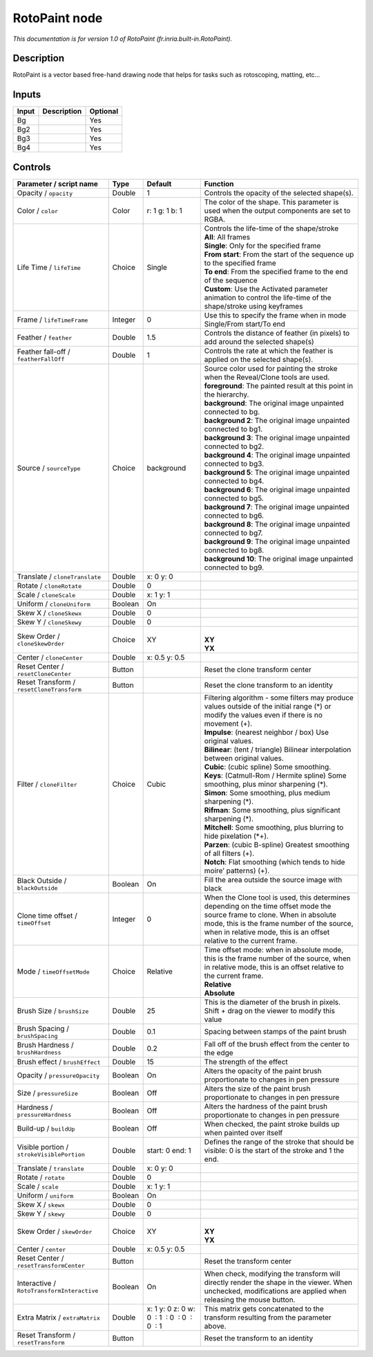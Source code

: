 .. _fr.inria.built-in.RotoPaint:

RotoPaint node
==============

*This documentation is for version 1.0 of RotoPaint (fr.inria.built-in.RotoPaint).*

Description
-----------

RotoPaint is a vector based free-hand drawing node that helps for tasks such as rotoscoping, matting, etc...

Inputs
------

+-------+-------------+----------+
| Input | Description | Optional |
+=======+=============+==========+
| Bg    |             | Yes      |
+-------+-------------+----------+
| Bg2   |             | Yes      |
+-------+-------------+----------+
| Bg3   |             | Yes      |
+-------+-------------+----------+
| Bg4   |             | Yes      |
+-------+-------------+----------+

Controls
--------

.. tabularcolumns:: |>{\raggedright}p{0.2\columnwidth}|>{\raggedright}p{0.06\columnwidth}|>{\raggedright}p{0.07\columnwidth}|p{0.63\columnwidth}|

.. cssclass:: longtable

+--------------------------------------------+---------+----------------------------------------------+--------------------------------------------------------------------------------------------------------------------------------------------------------------------------------------------------------------------------------------------------+
| Parameter / script name                    | Type    | Default                                      | Function                                                                                                                                                                                                                                         |
+============================================+=========+==============================================+==================================================================================================================================================================================================================================================+
| Opacity / ``opacity``                      | Double  | 1                                            | Controls the opacity of the selected shape(s).                                                                                                                                                                                                   |
+--------------------------------------------+---------+----------------------------------------------+--------------------------------------------------------------------------------------------------------------------------------------------------------------------------------------------------------------------------------------------------+
| Color / ``color``                          | Color   | r: 1 g: 1 b: 1                               | The color of the shape. This parameter is used when the output components are set to RGBA.                                                                                                                                                       |
+--------------------------------------------+---------+----------------------------------------------+--------------------------------------------------------------------------------------------------------------------------------------------------------------------------------------------------------------------------------------------------+
| Life Time / ``lifeTime``                   | Choice  | Single                                       | | Controls the life-time of the shape/stroke                                                                                                                                                                                                     |
|                                            |         |                                              | | **All**: All frames                                                                                                                                                                                                                            |
|                                            |         |                                              | | **Single**: Only for the specified frame                                                                                                                                                                                                       |
|                                            |         |                                              | | **From start**: From the start of the sequence up to the specified frame                                                                                                                                                                       |
|                                            |         |                                              | | **To end**: From the specified frame to the end of the sequence                                                                                                                                                                                |
|                                            |         |                                              | | **Custom**: Use the Activated parameter animation to control the life-time of the shape/stroke using keyframes                                                                                                                                 |
+--------------------------------------------+---------+----------------------------------------------+--------------------------------------------------------------------------------------------------------------------------------------------------------------------------------------------------------------------------------------------------+
| Frame / ``lifeTimeFrame``                  | Integer | 0                                            | Use this to specify the frame when in mode Single/From start/To end                                                                                                                                                                              |
+--------------------------------------------+---------+----------------------------------------------+--------------------------------------------------------------------------------------------------------------------------------------------------------------------------------------------------------------------------------------------------+
| Feather / ``feather``                      | Double  | 1.5                                          | Controls the distance of feather (in pixels) to add around the selected shape(s)                                                                                                                                                                 |
+--------------------------------------------+---------+----------------------------------------------+--------------------------------------------------------------------------------------------------------------------------------------------------------------------------------------------------------------------------------------------------+
| Feather fall-off / ``featherFallOff``      | Double  | 1                                            | Controls the rate at which the feather is applied on the selected shape(s).                                                                                                                                                                      |
+--------------------------------------------+---------+----------------------------------------------+--------------------------------------------------------------------------------------------------------------------------------------------------------------------------------------------------------------------------------------------------+
| Source / ``sourceType``                    | Choice  | background                                   | | Source color used for painting the stroke when the Reveal/Clone tools are used.                                                                                                                                                                |
|                                            |         |                                              | | **foreground**: The painted result at this point in the hierarchy.                                                                                                                                                                             |
|                                            |         |                                              | | **background**: The original image unpainted connected to bg.                                                                                                                                                                                  |
|                                            |         |                                              | | **background 2**: The original image unpainted connected to bg1.                                                                                                                                                                               |
|                                            |         |                                              | | **background 3**: The original image unpainted connected to bg2.                                                                                                                                                                               |
|                                            |         |                                              | | **background 4**: The original image unpainted connected to bg3.                                                                                                                                                                               |
|                                            |         |                                              | | **background 5**: The original image unpainted connected to bg4.                                                                                                                                                                               |
|                                            |         |                                              | | **background 6**: The original image unpainted connected to bg5.                                                                                                                                                                               |
|                                            |         |                                              | | **background 7**: The original image unpainted connected to bg6.                                                                                                                                                                               |
|                                            |         |                                              | | **background 8**: The original image unpainted connected to bg7.                                                                                                                                                                               |
|                                            |         |                                              | | **background 9**: The original image unpainted connected to bg8.                                                                                                                                                                               |
|                                            |         |                                              | | **background 10**: The original image unpainted connected to bg9.                                                                                                                                                                              |
+--------------------------------------------+---------+----------------------------------------------+--------------------------------------------------------------------------------------------------------------------------------------------------------------------------------------------------------------------------------------------------+
| Translate / ``cloneTranslate``             | Double  | x: 0 y: 0                                    |                                                                                                                                                                                                                                                  |
+--------------------------------------------+---------+----------------------------------------------+--------------------------------------------------------------------------------------------------------------------------------------------------------------------------------------------------------------------------------------------------+
| Rotate / ``cloneRotate``                   | Double  | 0                                            |                                                                                                                                                                                                                                                  |
+--------------------------------------------+---------+----------------------------------------------+--------------------------------------------------------------------------------------------------------------------------------------------------------------------------------------------------------------------------------------------------+
| Scale / ``cloneScale``                     | Double  | x: 1 y: 1                                    |                                                                                                                                                                                                                                                  |
+--------------------------------------------+---------+----------------------------------------------+--------------------------------------------------------------------------------------------------------------------------------------------------------------------------------------------------------------------------------------------------+
| Uniform / ``cloneUniform``                 | Boolean | On                                           |                                                                                                                                                                                                                                                  |
+--------------------------------------------+---------+----------------------------------------------+--------------------------------------------------------------------------------------------------------------------------------------------------------------------------------------------------------------------------------------------------+
| Skew X / ``cloneSkewx``                    | Double  | 0                                            |                                                                                                                                                                                                                                                  |
+--------------------------------------------+---------+----------------------------------------------+--------------------------------------------------------------------------------------------------------------------------------------------------------------------------------------------------------------------------------------------------+
| Skew Y / ``cloneSkewy``                    | Double  | 0                                            |                                                                                                                                                                                                                                                  |
+--------------------------------------------+---------+----------------------------------------------+--------------------------------------------------------------------------------------------------------------------------------------------------------------------------------------------------------------------------------------------------+
| Skew Order / ``cloneSkewOrder``            | Choice  | XY                                           | |                                                                                                                                                                                                                                                |
|                                            |         |                                              | | **XY**                                                                                                                                                                                                                                         |
|                                            |         |                                              | | **YX**                                                                                                                                                                                                                                         |
+--------------------------------------------+---------+----------------------------------------------+--------------------------------------------------------------------------------------------------------------------------------------------------------------------------------------------------------------------------------------------------+
| Center / ``cloneCenter``                   | Double  | x: 0.5 y: 0.5                                |                                                                                                                                                                                                                                                  |
+--------------------------------------------+---------+----------------------------------------------+--------------------------------------------------------------------------------------------------------------------------------------------------------------------------------------------------------------------------------------------------+
| Reset Center / ``resetCloneCenter``        | Button  |                                              | Reset the clone transform center                                                                                                                                                                                                                 |
+--------------------------------------------+---------+----------------------------------------------+--------------------------------------------------------------------------------------------------------------------------------------------------------------------------------------------------------------------------------------------------+
| Reset Transform / ``resetCloneTransform``  | Button  |                                              | Reset the clone transform to an identity                                                                                                                                                                                                         |
+--------------------------------------------+---------+----------------------------------------------+--------------------------------------------------------------------------------------------------------------------------------------------------------------------------------------------------------------------------------------------------+
| Filter / ``cloneFilter``                   | Choice  | Cubic                                        | | Filtering algorithm - some filters may produce values outside of the initial range (*) or modify the values even if there is no movement (+).                                                                                                  |
|                                            |         |                                              | | **Impulse**: (nearest neighbor / box) Use original values.                                                                                                                                                                                     |
|                                            |         |                                              | | **Bilinear**: (tent / triangle) Bilinear interpolation between original values.                                                                                                                                                                |
|                                            |         |                                              | | **Cubic**: (cubic spline) Some smoothing.                                                                                                                                                                                                      |
|                                            |         |                                              | | **Keys**: (Catmull-Rom / Hermite spline) Some smoothing, plus minor sharpening (*).                                                                                                                                                            |
|                                            |         |                                              | | **Simon**: Some smoothing, plus medium sharpening (*).                                                                                                                                                                                         |
|                                            |         |                                              | | **Rifman**: Some smoothing, plus significant sharpening (*).                                                                                                                                                                                   |
|                                            |         |                                              | | **Mitchell**: Some smoothing, plus blurring to hide pixelation (*+).                                                                                                                                                                           |
|                                            |         |                                              | | **Parzen**: (cubic B-spline) Greatest smoothing of all filters (+).                                                                                                                                                                            |
|                                            |         |                                              | | **Notch**: Flat smoothing (which tends to hide moire’ patterns) (+).                                                                                                                                                                           |
+--------------------------------------------+---------+----------------------------------------------+--------------------------------------------------------------------------------------------------------------------------------------------------------------------------------------------------------------------------------------------------+
| Black Outside / ``blackOutside``           | Boolean | On                                           | Fill the area outside the source image with black                                                                                                                                                                                                |
+--------------------------------------------+---------+----------------------------------------------+--------------------------------------------------------------------------------------------------------------------------------------------------------------------------------------------------------------------------------------------------+
| Clone time offset / ``timeOffset``         | Integer | 0                                            | When the Clone tool is used, this determines depending on the time offset mode the source frame to clone. When in absolute mode, this is the frame number of the source, when in relative mode, this is an offset relative to the current frame. |
+--------------------------------------------+---------+----------------------------------------------+--------------------------------------------------------------------------------------------------------------------------------------------------------------------------------------------------------------------------------------------------+
| Mode / ``timeOffsetMode``                  | Choice  | Relative                                     | | Time offset mode: when in absolute mode, this is the frame number of the source, when in relative mode, this is an offset relative to the current frame.                                                                                       |
|                                            |         |                                              | | **Relative**                                                                                                                                                                                                                                   |
|                                            |         |                                              | | **Absolute**                                                                                                                                                                                                                                   |
+--------------------------------------------+---------+----------------------------------------------+--------------------------------------------------------------------------------------------------------------------------------------------------------------------------------------------------------------------------------------------------+
| Brush Size / ``brushSize``                 | Double  | 25                                           | This is the diameter of the brush in pixels. Shift + drag on the viewer to modify this value                                                                                                                                                     |
+--------------------------------------------+---------+----------------------------------------------+--------------------------------------------------------------------------------------------------------------------------------------------------------------------------------------------------------------------------------------------------+
| Brush Spacing / ``brushSpacing``           | Double  | 0.1                                          | Spacing between stamps of the paint brush                                                                                                                                                                                                        |
+--------------------------------------------+---------+----------------------------------------------+--------------------------------------------------------------------------------------------------------------------------------------------------------------------------------------------------------------------------------------------------+
| Brush Hardness / ``brushHardness``         | Double  | 0.2                                          | Fall off of the brush effect from the center to the edge                                                                                                                                                                                         |
+--------------------------------------------+---------+----------------------------------------------+--------------------------------------------------------------------------------------------------------------------------------------------------------------------------------------------------------------------------------------------------+
| Brush effect / ``brushEffect``             | Double  | 15                                           | The strength of the effect                                                                                                                                                                                                                       |
+--------------------------------------------+---------+----------------------------------------------+--------------------------------------------------------------------------------------------------------------------------------------------------------------------------------------------------------------------------------------------------+
| Opacity / ``pressureOpacity``              | Boolean | On                                           | Alters the opacity of the paint brush proportionate to changes in pen pressure                                                                                                                                                                   |
+--------------------------------------------+---------+----------------------------------------------+--------------------------------------------------------------------------------------------------------------------------------------------------------------------------------------------------------------------------------------------------+
| Size / ``pressureSize``                    | Boolean | Off                                          | Alters the size of the paint brush proportionate to changes in pen pressure                                                                                                                                                                      |
+--------------------------------------------+---------+----------------------------------------------+--------------------------------------------------------------------------------------------------------------------------------------------------------------------------------------------------------------------------------------------------+
| Hardness / ``pressureHardness``            | Boolean | Off                                          | Alters the hardness of the paint brush proportionate to changes in pen pressure                                                                                                                                                                  |
+--------------------------------------------+---------+----------------------------------------------+--------------------------------------------------------------------------------------------------------------------------------------------------------------------------------------------------------------------------------------------------+
| Build-up / ``buildUp``                     | Boolean | Off                                          | When checked, the paint stroke builds up when painted over itself                                                                                                                                                                                |
+--------------------------------------------+---------+----------------------------------------------+--------------------------------------------------------------------------------------------------------------------------------------------------------------------------------------------------------------------------------------------------+
| Visible portion / ``strokeVisiblePortion`` | Double  | start: 0 end: 1                              | Defines the range of the stroke that should be visible: 0 is the start of the stroke and 1 the end.                                                                                                                                              |
+--------------------------------------------+---------+----------------------------------------------+--------------------------------------------------------------------------------------------------------------------------------------------------------------------------------------------------------------------------------------------------+
| Translate / ``translate``                  | Double  | x: 0 y: 0                                    |                                                                                                                                                                                                                                                  |
+--------------------------------------------+---------+----------------------------------------------+--------------------------------------------------------------------------------------------------------------------------------------------------------------------------------------------------------------------------------------------------+
| Rotate / ``rotate``                        | Double  | 0                                            |                                                                                                                                                                                                                                                  |
+--------------------------------------------+---------+----------------------------------------------+--------------------------------------------------------------------------------------------------------------------------------------------------------------------------------------------------------------------------------------------------+
| Scale / ``scale``                          | Double  | x: 1 y: 1                                    |                                                                                                                                                                                                                                                  |
+--------------------------------------------+---------+----------------------------------------------+--------------------------------------------------------------------------------------------------------------------------------------------------------------------------------------------------------------------------------------------------+
| Uniform / ``uniform``                      | Boolean | On                                           |                                                                                                                                                                                                                                                  |
+--------------------------------------------+---------+----------------------------------------------+--------------------------------------------------------------------------------------------------------------------------------------------------------------------------------------------------------------------------------------------------+
| Skew X / ``skewx``                         | Double  | 0                                            |                                                                                                                                                                                                                                                  |
+--------------------------------------------+---------+----------------------------------------------+--------------------------------------------------------------------------------------------------------------------------------------------------------------------------------------------------------------------------------------------------+
| Skew Y / ``skewy``                         | Double  | 0                                            |                                                                                                                                                                                                                                                  |
+--------------------------------------------+---------+----------------------------------------------+--------------------------------------------------------------------------------------------------------------------------------------------------------------------------------------------------------------------------------------------------+
| Skew Order / ``skewOrder``                 | Choice  | XY                                           | |                                                                                                                                                                                                                                                |
|                                            |         |                                              | | **XY**                                                                                                                                                                                                                                         |
|                                            |         |                                              | | **YX**                                                                                                                                                                                                                                         |
+--------------------------------------------+---------+----------------------------------------------+--------------------------------------------------------------------------------------------------------------------------------------------------------------------------------------------------------------------------------------------------+
| Center / ``center``                        | Double  | x: 0.5 y: 0.5                                |                                                                                                                                                                                                                                                  |
+--------------------------------------------+---------+----------------------------------------------+--------------------------------------------------------------------------------------------------------------------------------------------------------------------------------------------------------------------------------------------------+
| Reset Center / ``resetTransformCenter``    | Button  |                                              | Reset the transform center                                                                                                                                                                                                                       |
+--------------------------------------------+---------+----------------------------------------------+--------------------------------------------------------------------------------------------------------------------------------------------------------------------------------------------------------------------------------------------------+
| Interactive / ``RotoTransformInteractive`` | Boolean | On                                           | When check, modifying the transform will directly render the shape in the viewer. When unchecked, modifications are applied when releasing the mouse button.                                                                                     |
+--------------------------------------------+---------+----------------------------------------------+--------------------------------------------------------------------------------------------------------------------------------------------------------------------------------------------------------------------------------------------------+
| Extra Matrix / ``extraMatrix``             | Double  | x: 1 y: 0 z: 0 w: 0  : 1  : 0  : 0  : 0  : 1 | This matrix gets concatenated to the transform resulting from the parameter above.                                                                                                                                                               |
+--------------------------------------------+---------+----------------------------------------------+--------------------------------------------------------------------------------------------------------------------------------------------------------------------------------------------------------------------------------------------------+
| Reset Transform / ``resetTransform``       | Button  |                                              | Reset the transform to an identity                                                                                                                                                                                                               |
+--------------------------------------------+---------+----------------------------------------------+--------------------------------------------------------------------------------------------------------------------------------------------------------------------------------------------------------------------------------------------------+
